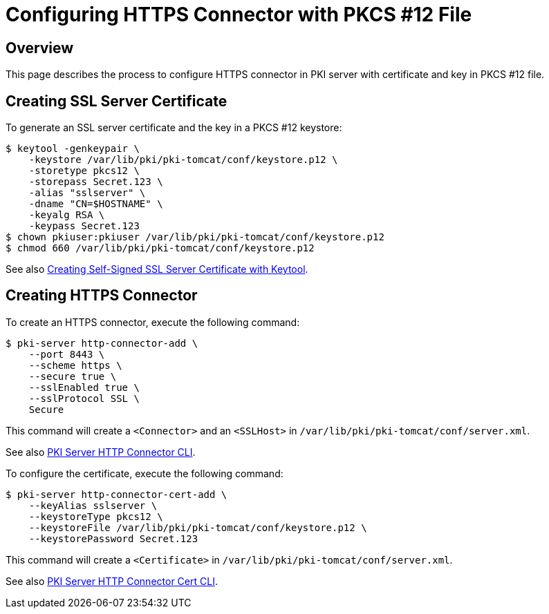 = Configuring HTTPS Connector with PKCS #&#x2060;12 File =

== Overview ==

This page describes the process to configure HTTPS connector in PKI server with certificate and key in PKCS #&#x2060;12 file.

== Creating SSL Server Certificate ==

To generate an SSL server certificate and the key in a PKCS #&#x2060;12 keystore:

----
$ keytool -genkeypair \
    -keystore /var/lib/pki/pki-tomcat/conf/keystore.p12 \
    -storetype pkcs12 \
    -storepass Secret.123 \
    -alias "sslserver" \
    -dname "CN=$HOSTNAME" \
    -keyalg RSA \
    -keypass Secret.123
$ chown pkiuser:pkiuser /var/lib/pki/pki-tomcat/conf/keystore.p12
$ chmod 660 /var/lib/pki/pki-tomcat/conf/keystore.p12
----

See also link:https://github.com/dogtagpki/pki/wiki/Creating-Self-Signed-SSL-Server-Certificate-with-Keytool[Creating Self-Signed SSL Server Certificate with Keytool].

== Creating HTTPS Connector ==

To create an HTTPS connector, execute the following command:

----
$ pki-server http-connector-add \
    --port 8443 \
    --scheme https \
    --secure true \
    --sslEnabled true \
    --sslProtocol SSL \
    Secure
----

This command will create a `<Connector>` and an `<SSLHost>` in `/var/lib/pki/pki-tomcat/conf/server.xml`.

See also link:https://github.com/dogtagpki/pki/wiki/PKI-Server-HTTP-Connector-CLI[PKI Server HTTP Connector CLI].

To configure the certificate, execute the following command:

----
$ pki-server http-connector-cert-add \
    --keyAlias sslserver \
    --keystoreType pkcs12 \
    --keystoreFile /var/lib/pki/pki-tomcat/conf/keystore.p12 \
    --keystorePassword Secret.123
----

This command will create a `<Certificate>` in `/var/lib/pki/pki-tomcat/conf/server.xml`.

See also link:https://github.com/dogtagpki/pki/wiki/PKI-Server-HTTP-Connector-Cert-CLI[PKI Server HTTP Connector Cert CLI].
